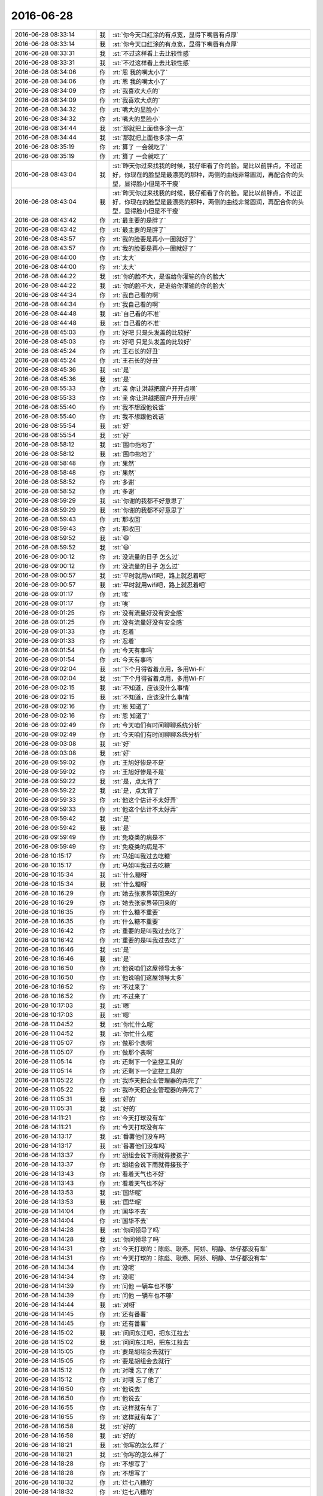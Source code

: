 2016-06-28
-------------

.. list-table::
   :widths: 25, 1, 60

   * - 2016-06-28 08:33:14
     - 我
     - :st:`你今天口红涂的有点宽，显得下嘴唇有点厚`
   * - 2016-06-28 08:33:14
     - 我
     - :st:`你今天口红涂的有点宽，显得下嘴唇有点厚`
   * - 2016-06-28 08:33:31
     - 我
     - :st:`不过这样看上去比较性感`
   * - 2016-06-28 08:33:31
     - 我
     - :st:`不过这样看上去比较性感`
   * - 2016-06-28 08:34:06
     - 你
     - :rt:`恩 我的嘴太小了`
   * - 2016-06-28 08:34:06
     - 你
     - :rt:`恩 我的嘴太小了`
   * - 2016-06-28 08:34:09
     - 你
     - :rt:`我喜欢大点的`
   * - 2016-06-28 08:34:09
     - 你
     - :rt:`我喜欢大点的`
   * - 2016-06-28 08:34:32
     - 你
     - :rt:`嘴大的显脸小`
   * - 2016-06-28 08:34:32
     - 你
     - :rt:`嘴大的显脸小`
   * - 2016-06-28 08:34:44
     - 我
     - :st:`那就把上面也多涂一点`
   * - 2016-06-28 08:34:44
     - 我
     - :st:`那就把上面也多涂一点`
   * - 2016-06-28 08:35:19
     - 你
     - :rt:`算了 一会就吃了`
   * - 2016-06-28 08:35:19
     - 你
     - :rt:`算了 一会就吃了`
   * - 2016-06-28 08:43:04
     - 我
     - :st:`昨天你过来找我的时候，我仔细看了你的脸。是比以前胖点，不过正好，你现在的脸型是最漂亮的那种，两侧的曲线非常圆润，再配合你的头型，显得脸小但是不干瘦`
   * - 2016-06-28 08:43:04
     - 我
     - :st:`昨天你过来找我的时候，我仔细看了你的脸。是比以前胖点，不过正好，你现在的脸型是最漂亮的那种，两侧的曲线非常圆润，再配合你的头型，显得脸小但是不干瘦`
   * - 2016-06-28 08:43:42
     - 你
     - :rt:`最主要的是胖了`
   * - 2016-06-28 08:43:42
     - 你
     - :rt:`最主要的是胖了`
   * - 2016-06-28 08:43:57
     - 你
     - :rt:`我的脸要是再小一圈就好了`
   * - 2016-06-28 08:43:57
     - 你
     - :rt:`我的脸要是再小一圈就好了`
   * - 2016-06-28 08:44:00
     - 你
     - :rt:`太大`
   * - 2016-06-28 08:44:00
     - 你
     - :rt:`太大`
   * - 2016-06-28 08:44:22
     - 我
     - :st:`你的脸不大，是谁给你灌输的你的脸大`
   * - 2016-06-28 08:44:22
     - 我
     - :st:`你的脸不大，是谁给你灌输的你的脸大`
   * - 2016-06-28 08:44:34
     - 你
     - :rt:`我自己看的啊`
   * - 2016-06-28 08:44:34
     - 你
     - :rt:`我自己看的啊`
   * - 2016-06-28 08:44:48
     - 我
     - :st:`自己看的不准`
   * - 2016-06-28 08:44:48
     - 我
     - :st:`自己看的不准`
   * - 2016-06-28 08:45:03
     - 你
     - :rt:`好吧 只是头发盖的比较好`
   * - 2016-06-28 08:45:03
     - 你
     - :rt:`好吧 只是头发盖的比较好`
   * - 2016-06-28 08:45:24
     - 你
     - :rt:`王石长的好丑`
   * - 2016-06-28 08:45:24
     - 你
     - :rt:`王石长的好丑`
   * - 2016-06-28 08:45:36
     - 我
     - :st:`是`
   * - 2016-06-28 08:45:36
     - 我
     - :st:`是`
   * - 2016-06-28 08:55:33
     - 你
     - :rt:`亲 你让洪越把窗户开开点呗`
   * - 2016-06-28 08:55:33
     - 你
     - :rt:`亲 你让洪越把窗户开开点呗`
   * - 2016-06-28 08:55:40
     - 你
     - :rt:`我不想跟他说话`
   * - 2016-06-28 08:55:40
     - 你
     - :rt:`我不想跟他说话`
   * - 2016-06-28 08:55:54
     - 我
     - :st:`好`
   * - 2016-06-28 08:55:54
     - 我
     - :st:`好`
   * - 2016-06-28 08:58:12
     - 我
     - :st:`围巾拖地了`
   * - 2016-06-28 08:58:12
     - 我
     - :st:`围巾拖地了`
   * - 2016-06-28 08:58:48
     - 你
     - :rt:`果然`
   * - 2016-06-28 08:58:48
     - 你
     - :rt:`果然`
   * - 2016-06-28 08:58:52
     - 你
     - :rt:`多谢`
   * - 2016-06-28 08:58:52
     - 你
     - :rt:`多谢`
   * - 2016-06-28 08:59:29
     - 我
     - :st:`你谢的我都不好意思了`
   * - 2016-06-28 08:59:29
     - 我
     - :st:`你谢的我都不好意思了`
   * - 2016-06-28 08:59:43
     - 你
     - :rt:`那收回`
   * - 2016-06-28 08:59:43
     - 你
     - :rt:`那收回`
   * - 2016-06-28 08:59:52
     - 我
     - :st:`😄`
   * - 2016-06-28 08:59:52
     - 我
     - :st:`😄`
   * - 2016-06-28 09:00:12
     - 你
     - :rt:`没流量的日子 怎么过`
   * - 2016-06-28 09:00:12
     - 你
     - :rt:`没流量的日子 怎么过`
   * - 2016-06-28 09:00:57
     - 我
     - :st:`平时就用wifi吧，路上就忍着吧`
   * - 2016-06-28 09:00:57
     - 我
     - :st:`平时就用wifi吧，路上就忍着吧`
   * - 2016-06-28 09:01:17
     - 你
     - :rt:`唉`
   * - 2016-06-28 09:01:17
     - 你
     - :rt:`唉`
   * - 2016-06-28 09:01:25
     - 你
     - :rt:`没有流量好没有安全感`
   * - 2016-06-28 09:01:25
     - 你
     - :rt:`没有流量好没有安全感`
   * - 2016-06-28 09:01:33
     - 你
     - :rt:`忍着`
   * - 2016-06-28 09:01:33
     - 你
     - :rt:`忍着`
   * - 2016-06-28 09:01:54
     - 你
     - :rt:`今天有事吗`
   * - 2016-06-28 09:01:54
     - 你
     - :rt:`今天有事吗`
   * - 2016-06-28 09:02:04
     - 我
     - :st:`下个月得省着点用，多用Wi-Fi`
   * - 2016-06-28 09:02:04
     - 我
     - :st:`下个月得省着点用，多用Wi-Fi`
   * - 2016-06-28 09:02:15
     - 我
     - :st:`不知道，应该没什么事情`
   * - 2016-06-28 09:02:15
     - 我
     - :st:`不知道，应该没什么事情`
   * - 2016-06-28 09:02:16
     - 你
     - :rt:`恩 知道了`
   * - 2016-06-28 09:02:16
     - 你
     - :rt:`恩 知道了`
   * - 2016-06-28 09:02:49
     - 你
     - :rt:`今天咱们有时间聊聊系统分析`
   * - 2016-06-28 09:02:49
     - 你
     - :rt:`今天咱们有时间聊聊系统分析`
   * - 2016-06-28 09:03:08
     - 我
     - :st:`好`
   * - 2016-06-28 09:03:08
     - 我
     - :st:`好`
   * - 2016-06-28 09:59:02
     - 你
     - :rt:`王旭好惨是不是`
   * - 2016-06-28 09:59:02
     - 你
     - :rt:`王旭好惨是不是`
   * - 2016-06-28 09:59:22
     - 我
     - :st:`是，点太背了`
   * - 2016-06-28 09:59:22
     - 我
     - :st:`是，点太背了`
   * - 2016-06-28 09:59:33
     - 你
     - :rt:`他这个估计不太好弄`
   * - 2016-06-28 09:59:33
     - 你
     - :rt:`他这个估计不太好弄`
   * - 2016-06-28 09:59:42
     - 我
     - :st:`是`
   * - 2016-06-28 09:59:42
     - 我
     - :st:`是`
   * - 2016-06-28 09:59:49
     - 你
     - :rt:`免疫类的病是不`
   * - 2016-06-28 09:59:49
     - 你
     - :rt:`免疫类的病是不`
   * - 2016-06-28 10:15:17
     - 你
     - :rt:`马姐叫我过去吃糖`
   * - 2016-06-28 10:15:17
     - 你
     - :rt:`马姐叫我过去吃糖`
   * - 2016-06-28 10:15:34
     - 我
     - :st:`什么糖呀`
   * - 2016-06-28 10:15:34
     - 我
     - :st:`什么糖呀`
   * - 2016-06-28 10:16:29
     - 你
     - :rt:`她去张家界带回来的`
   * - 2016-06-28 10:16:29
     - 你
     - :rt:`她去张家界带回来的`
   * - 2016-06-28 10:16:35
     - 你
     - :rt:`什么糖不重要`
   * - 2016-06-28 10:16:35
     - 你
     - :rt:`什么糖不重要`
   * - 2016-06-28 10:16:42
     - 你
     - :rt:`重要的是叫我过去吃了`
   * - 2016-06-28 10:16:42
     - 你
     - :rt:`重要的是叫我过去吃了`
   * - 2016-06-28 10:16:46
     - 我
     - :st:`是`
   * - 2016-06-28 10:16:46
     - 我
     - :st:`是`
   * - 2016-06-28 10:16:50
     - 你
     - :rt:`他说咱们这屋领导太多`
   * - 2016-06-28 10:16:50
     - 你
     - :rt:`他说咱们这屋领导太多`
   * - 2016-06-28 10:16:52
     - 你
     - :rt:`不过来了`
   * - 2016-06-28 10:16:52
     - 你
     - :rt:`不过来了`
   * - 2016-06-28 10:17:03
     - 我
     - :st:`嗯`
   * - 2016-06-28 10:17:03
     - 我
     - :st:`嗯`
   * - 2016-06-28 11:04:52
     - 我
     - :st:`你忙什么呢`
   * - 2016-06-28 11:04:52
     - 我
     - :st:`你忙什么呢`
   * - 2016-06-28 11:05:07
     - 你
     - :rt:`做那个表啊`
   * - 2016-06-28 11:05:07
     - 你
     - :rt:`做那个表啊`
   * - 2016-06-28 11:05:14
     - 你
     - :rt:`还剩下一个监控工具的`
   * - 2016-06-28 11:05:14
     - 你
     - :rt:`还剩下一个监控工具的`
   * - 2016-06-28 11:05:22
     - 你
     - :rt:`我昨天把企业管理器的弄完了`
   * - 2016-06-28 11:05:22
     - 你
     - :rt:`我昨天把企业管理器的弄完了`
   * - 2016-06-28 11:05:31
     - 我
     - :st:`好的`
   * - 2016-06-28 11:05:31
     - 我
     - :st:`好的`
   * - 2016-06-28 14:11:21
     - 你
     - :rt:`今天打球没有车`
   * - 2016-06-28 14:11:21
     - 你
     - :rt:`今天打球没有车`
   * - 2016-06-28 14:13:17
     - 我
     - :st:`番薯他们没车吗`
   * - 2016-06-28 14:13:17
     - 我
     - :st:`番薯他们没车吗`
   * - 2016-06-28 14:13:37
     - 你
     - :rt:`胡组会说下雨就得接孩子`
   * - 2016-06-28 14:13:37
     - 你
     - :rt:`胡组会说下雨就得接孩子`
   * - 2016-06-28 14:13:43
     - 你
     - :rt:`看着天气也不好`
   * - 2016-06-28 14:13:43
     - 你
     - :rt:`看着天气也不好`
   * - 2016-06-28 14:13:53
     - 我
     - :st:`国华呢`
   * - 2016-06-28 14:13:53
     - 我
     - :st:`国华呢`
   * - 2016-06-28 14:14:04
     - 你
     - :rt:`国华不去`
   * - 2016-06-28 14:14:04
     - 你
     - :rt:`国华不去`
   * - 2016-06-28 14:14:28
     - 我
     - :st:`你问领导了吗`
   * - 2016-06-28 14:14:28
     - 我
     - :st:`你问领导了吗`
   * - 2016-06-28 14:14:31
     - 你
     - :rt:`今天打球的：陈彪、耿燕、阿娇、明静、华仔都没有车`
   * - 2016-06-28 14:14:31
     - 你
     - :rt:`今天打球的：陈彪、耿燕、阿娇、明静、华仔都没有车`
   * - 2016-06-28 14:14:34
     - 你
     - :rt:`没呢`
   * - 2016-06-28 14:14:34
     - 你
     - :rt:`没呢`
   * - 2016-06-28 14:14:39
     - 你
     - :rt:`问他 一辆车也不够`
   * - 2016-06-28 14:14:39
     - 你
     - :rt:`问他 一辆车也不够`
   * - 2016-06-28 14:14:44
     - 我
     - :st:`对呀`
   * - 2016-06-28 14:14:45
     - 你
     - :rt:`还有番薯`
   * - 2016-06-28 14:14:45
     - 你
     - :rt:`还有番薯`
   * - 2016-06-28 14:15:02
     - 我
     - :st:`问问东江吧，把东江拉去`
   * - 2016-06-28 14:15:02
     - 我
     - :st:`问问东江吧，把东江拉去`
   * - 2016-06-28 14:15:05
     - 你
     - :rt:`要是胡组会去就行`
   * - 2016-06-28 14:15:05
     - 你
     - :rt:`要是胡组会去就行`
   * - 2016-06-28 14:15:12
     - 你
     - :rt:`对哦  忘了他了`
   * - 2016-06-28 14:15:12
     - 你
     - :rt:`对哦  忘了他了`
   * - 2016-06-28 14:16:50
     - 你
     - :rt:`他说去`
   * - 2016-06-28 14:16:50
     - 你
     - :rt:`他说去`
   * - 2016-06-28 14:16:55
     - 你
     - :rt:`这样就有车了`
   * - 2016-06-28 14:16:55
     - 你
     - :rt:`这样就有车了`
   * - 2016-06-28 14:16:58
     - 我
     - :st:`好的`
   * - 2016-06-28 14:16:58
     - 我
     - :st:`好的`
   * - 2016-06-28 14:18:21
     - 我
     - :st:`你写的怎么样了`
   * - 2016-06-28 14:18:21
     - 我
     - :st:`你写的怎么样了`
   * - 2016-06-28 14:18:28
     - 你
     - :rt:`不想写了`
   * - 2016-06-28 14:18:28
     - 你
     - :rt:`不想写了`
   * - 2016-06-28 14:18:32
     - 你
     - :rt:`烂七八糟的`
   * - 2016-06-28 14:18:32
     - 你
     - :rt:`烂七八糟的`
   * - 2016-06-28 14:18:55
     - 我
     - :st:`歇会吧`
   * - 2016-06-28 14:18:55
     - 我
     - :st:`歇会吧`
   * - 2016-06-28 14:28:52
     - 你
     - :rt:`干嘛呢`
   * - 2016-06-28 14:28:52
     - 你
     - :rt:`干嘛呢`
   * - 2016-06-28 14:29:11
     - 我
     - :st:`整理下一个发版的baseline`
   * - 2016-06-28 14:29:11
     - 我
     - :st:`整理下一个发版的baseline`
   * - 2016-06-28 14:29:18
     - 你
     - :rt:`恩`
   * - 2016-06-28 14:29:18
     - 你
     - :rt:`恩`
   * - 2016-06-28 14:29:20
     - 我
     - :st:`你没事了吗`
   * - 2016-06-28 14:29:20
     - 我
     - :st:`你没事了吗`
   * - 2016-06-28 14:29:26
     - 你
     - :rt:`我歇会`
   * - 2016-06-28 14:29:26
     - 你
     - :rt:`我歇会`
   * - 2016-06-28 14:29:47
     - 我
     - :st:`好的，歇会吧`
   * - 2016-06-28 14:29:47
     - 我
     - :st:`好的，歇会吧`
   * - 2016-06-28 14:31:02
     - 我
     - :st:`你要是想聊天可以随时找我`
   * - 2016-06-28 14:31:02
     - 我
     - :st:`你要是想聊天可以随时找我`
   * - 2016-06-28 14:38:29
     - 你
     - :rt:`唉 这个车安排起来有点麻烦`
   * - 2016-06-28 14:38:29
     - 你
     - :rt:`唉 这个车安排起来有点麻烦`
   * - 2016-06-28 14:38:40
     - 我
     - :st:`这么了`
   * - 2016-06-28 14:38:40
     - 我
     - :st:`这么了`
   * - 2016-06-28 14:38:45
     - 你
     - :rt:`华仔、东江、陈彪、树磊、耿燕、李辉、阿娇、明静，`
   * - 2016-06-28 14:38:45
     - 你
     - :rt:`华仔、东江、陈彪、树磊、耿燕、李辉、阿娇、明静，`
   * - 2016-06-28 14:38:55
     - 你
     - :rt:`你说让谁做杨总的车呢`
   * - 2016-06-28 14:38:55
     - 你
     - :rt:`你说让谁做杨总的车呢`
   * - 2016-06-28 14:39:05
     - 你
     - :rt:`只能选三个人`
   * - 2016-06-28 14:39:05
     - 你
     - :rt:`只能选三个人`
   * - 2016-06-28 14:39:11
     - 我
     - :st:`随便呀`
   * - 2016-06-28 14:39:11
     - 我
     - :st:`随便呀`
   * - 2016-06-28 14:39:16
     - 你
     - :rt:`恩`
   * - 2016-06-28 14:39:16
     - 你
     - :rt:`恩`
   * - 2016-06-28 14:39:20
     - 你
     - :rt:`好吧`
   * - 2016-06-28 14:39:20
     - 你
     - :rt:`好吧`
   * - 2016-06-28 14:39:25
     - 我
     - :st:`番薯、耿燕，再加一个`
   * - 2016-06-28 14:39:25
     - 我
     - :st:`番薯、耿燕，再加一个`
   * - 2016-06-28 14:39:52
     - 你
     - :rt:`我觉得是 可是领导去的会晚点 我得先去开卡`
   * - 2016-06-28 14:39:52
     - 你
     - :rt:`我觉得是 可是领导去的会晚点 我得先去开卡`
   * - 2016-06-28 14:40:18
     - 你
     - :rt:`剩下一个阿娇和明静分开？`
   * - 2016-06-28 14:40:18
     - 你
     - :rt:`剩下一个阿娇和明静分开？`
   * - 2016-06-28 14:40:26
     - 你
     - :rt:`算了 胡组会还可能去呢`
   * - 2016-06-28 14:40:31
     - 我
     - :st:`那就让张明静吧`
   * - 2016-06-28 14:40:31
     - 我
     - :st:`那就让张明静吧`
   * - 2016-06-28 14:40:36
     - 你
     - :rt:`大家自己找车吧 谁想去谁做`
   * - 2016-06-28 14:40:36
     - 你
     - :rt:`大家自己找车吧 谁想去谁做`
   * - 2016-06-28 14:40:43
     - 你
     - :rt:`上次阿娇报名了没去`
   * - 2016-06-28 14:40:43
     - 你
     - :rt:`上次阿娇报名了没去`
   * - 2016-06-28 14:40:52
     - 你
     - :rt:`这次还是确定不了`
   * - 2016-06-28 14:40:52
     - 你
     - :rt:`这次还是确定不了`
   * - 2016-06-28 14:41:15
     - 我
     - :st:`那就没有人选老杨的车了`
   * - 2016-06-28 14:41:15
     - 我
     - :st:`那就没有人选老杨的车了`
   * - 2016-06-28 14:41:23
     - 我
     - :st:`你还是先安排好了吧`
   * - 2016-06-28 14:41:23
     - 我
     - :st:`你还是先安排好了吧`
   * - 2016-06-28 14:41:38
     - 你
     - :rt:`耿燕和番薯就喜欢做领导的车`
   * - 2016-06-28 14:41:38
     - 你
     - :rt:`耿燕和番薯就喜欢做领导的车`
   * - 2016-06-28 14:42:08
     - 你
     - :rt:`我先定吧 不定肯定就乱了`
   * - 2016-06-28 14:42:08
     - 你
     - :rt:`我先定吧 不定肯定就乱了`
   * - 2016-06-28 14:42:18
     - 我
     - :st:`对`
   * - 2016-06-28 14:42:18
     - 我
     - :st:`对`
   * - 2016-06-28 14:53:27
     - 你
     - :rt:`『领导你的车上安排了树磊、耿燕和明静，到时候等下大家。尤其是明静小妹，工位在张蓓蓓右手边，记得叫上她。多谢多谢。』`
   * - 2016-06-28 14:53:27
     - 你
     - :rt:`『领导你的车上安排了树磊、耿燕和明静，到时候等下大家。尤其是明静小妹，工位在张蓓蓓右手边，记得叫上她。多谢多谢。』`
   * - 2016-06-28 14:53:30
     - 你
     - :rt:`给领导发的`
   * - 2016-06-28 14:53:30
     - 你
     - :rt:`给领导发的`
   * - 2016-06-28 14:54:12
     - 我
     - :st:`好的`
   * - 2016-06-28 14:54:12
     - 我
     - :st:`好的`
   * - 2016-06-28 14:54:37
     - 你
     - :rt:`一个帅哥 两个美女`
   * - 2016-06-28 14:54:37
     - 你
     - :rt:`一个帅哥 两个美女`
   * - 2016-06-28 14:54:38
     - 你
     - :rt:`多好`
   * - 2016-06-28 14:54:38
     - 你
     - :rt:`多好`
   * - 2016-06-28 14:54:52
     - 我
     - :st:`是`
   * - 2016-06-28 14:54:52
     - 我
     - :st:`是`
   * - 2016-06-28 15:08:03
     - 你
     - :rt:`企业管理器的加载忘写了`
   * - 2016-06-28 15:08:03
     - 你
     - :rt:`企业管理器的加载忘写了`
   * - 2016-06-28 15:08:23
     - 我
     - :st:`哦，没事`
   * - 2016-06-28 15:08:23
     - 我
     - :st:`哦，没事`
   * - 2016-06-28 15:08:35
     - 你
     - :rt:`我知道没事`
   * - 2016-06-28 15:08:35
     - 你
     - :rt:`我知道没事`
   * - 2016-06-28 15:08:45
     - 你
     - :rt:`可是我还得弄`
   * - 2016-06-28 15:08:45
     - 你
     - :rt:`可是我还得弄`
   * - 2016-06-28 15:08:49
     - 你
     - :rt:`烦死了`
   * - 2016-06-28 15:08:49
     - 你
     - :rt:`烦死了`
   * - 2016-06-28 15:08:53
     - 我
     - :st:`歇会吧`
   * - 2016-06-28 15:08:53
     - 我
     - :st:`歇会吧`
   * - 2016-06-28 15:08:57
     - 我
     - :st:`又不着急`
   * - 2016-06-28 15:08:57
     - 我
     - :st:`又不着急`
   * - 2016-06-28 15:09:10
     - 你
     - :rt:`好啊`
   * - 2016-06-28 15:09:10
     - 你
     - :rt:`好啊`
   * - 2016-06-28 15:09:13
     - 我
     - :st:`聊会天吧`
   * - 2016-06-28 15:09:13
     - 我
     - :st:`聊会天吧`
   * - 2016-06-28 15:09:14
     - 你
     - :rt:`聊天`
   * - 2016-06-28 15:09:14
     - 你
     - :rt:`聊天`
   * - 2016-06-28 15:09:25
     - 你
     - :rt:`你们明天开什么会啊`
   * - 2016-06-28 15:09:25
     - 你
     - :rt:`你们明天开什么会啊`
   * - 2016-06-28 15:09:59
     - 我
     - :st:`武总的一个会，我们是去旁听的`
   * - 2016-06-28 15:09:59
     - 我
     - :st:`武总的一个会，我们是去旁听的`
   * - 2016-06-28 15:10:06
     - 我
     - :st:`SQL on Hadoop`
   * - 2016-06-28 15:10:06
     - 我
     - :st:`SQL on Hadoop`
   * - 2016-06-28 15:10:24
     - 你
     - :rt:`听这个干嘛`
   * - 2016-06-28 15:10:24
     - 你
     - :rt:`听这个干嘛`
   * - 2016-06-28 15:10:52
     - 我
     - :st:`不知道，应该算是扫盲吧`
   * - 2016-06-28 15:10:52
     - 我
     - :st:`不知道，应该算是扫盲吧`
   * - 2016-06-28 15:12:33
     - 我
     - :st:`明天上午还有开发中心的汇报呢`
   * - 2016-06-28 15:12:33
     - 我
     - :st:`明天上午还有开发中心的汇报呢`
   * - 2016-06-28 15:12:40
     - 我
     - :st:`不过没我什么事情`
   * - 2016-06-28 15:12:40
     - 我
     - :st:`不过没我什么事情`
   * - 2016-06-28 15:12:46
     - 我
     - :st:`胖子去汇报`
   * - 2016-06-28 15:12:46
     - 我
     - :st:`胖子去汇报`
   * - 2016-06-28 15:12:56
     - 我
     - :st:`今天是产品线的汇报`
   * - 2016-06-28 15:12:56
     - 我
     - :st:`今天是产品线的汇报`
   * - 2016-06-28 15:13:14
     - 你
     - :rt:`哦`
   * - 2016-06-28 15:13:14
     - 你
     - :rt:`哦`
   * - 2016-06-28 15:13:22
     - 你
     - :rt:`是年中总结`
   * - 2016-06-28 15:13:22
     - 你
     - :rt:`是年中总结`
   * - 2016-06-28 15:13:30
     - 我
     - :st:`是`
   * - 2016-06-28 15:13:30
     - 我
     - :st:`是`
   * - 2016-06-28 15:13:35
     - 你
     - :rt:`恩`
   * - 2016-06-28 15:13:35
     - 你
     - :rt:`恩`
   * - 2016-06-28 15:13:46
     - 你
     - :rt:`胖子准备的怎么样了`
   * - 2016-06-28 15:13:46
     - 你
     - :rt:`胖子准备的怎么样了`
   * - 2016-06-28 15:14:00
     - 我
     - :st:`不知道`
   * - 2016-06-28 15:14:00
     - 我
     - :st:`不知道`
   * - 2016-06-28 15:14:03
     - 我
     - :st:`我没有管`
   * - 2016-06-28 15:14:03
     - 我
     - :st:`我没有管`
   * - 2016-06-28 15:14:14
     - 我
     - :st:`让他自己试一次吧`
   * - 2016-06-28 15:14:14
     - 我
     - :st:`让他自己试一次吧`
   * - 2016-06-28 15:14:28
     - 你
     - :rt:`好吧 应该差不多`
   * - 2016-06-28 15:14:28
     - 你
     - :rt:`好吧 应该差不多`
   * - 2016-06-28 15:14:52
     - 我
     - :st:`我倒是不担心，都是自己人`
   * - 2016-06-28 15:14:52
     - 我
     - :st:`我倒是不担心，都是自己人`
   * - 2016-06-28 15:15:12
     - 我
     - :st:`正好是个锻炼的机会`
   * - 2016-06-28 15:15:12
     - 我
     - :st:`正好是个锻炼的机会`
   * - 2016-06-28 15:15:18
     - 你
     - :rt:`嗯嗯`
   * - 2016-06-28 15:15:18
     - 你
     - :rt:`嗯嗯`
   * - 2016-06-28 15:15:32
     - 你
     - :rt:`开发中心的汇报都是给谁`
   * - 2016-06-28 15:15:32
     - 你
     - :rt:`开发中心的汇报都是给谁`
   * - 2016-06-28 15:16:15
     - 我
     - :st:`两个，赵总和武总`
   * - 2016-06-28 15:16:15
     - 我
     - :st:`两个，赵总和武总`
   * - 2016-06-28 15:16:25
     - 我
     - :st:`侧重点不一样`
   * - 2016-06-28 15:16:25
     - 我
     - :st:`侧重点不一样`
   * - 2016-06-28 15:16:34
     - 我
     - :st:`武总是偏技术的`
   * - 2016-06-28 15:16:34
     - 我
     - :st:`武总是偏技术的`
   * - 2016-06-28 15:16:52
     - 你
     - :rt:`哦`
   * - 2016-06-28 15:16:52
     - 你
     - :rt:`哦`
   * - 2016-06-28 15:17:03
     - 你
     - :rt:`明天吗`
   * - 2016-06-28 15:17:03
     - 你
     - :rt:`明天吗`
   * - 2016-06-28 15:17:23
     - 我
     - :st:`不是，明天是预演，就老杨看`
   * - 2016-06-28 15:17:23
     - 我
     - :st:`不是，明天是预演，就老杨看`
   * - 2016-06-28 15:17:38
     - 你
     - :rt:`恩 好`
   * - 2016-06-28 15:17:38
     - 你
     - :rt:`恩 好`
   * - 2016-06-28 15:18:15
     - 你
     - :rt:`leader都参加吗`
   * - 2016-06-28 15:18:15
     - 你
     - :rt:`leader都参加吗`
   * - 2016-06-28 15:18:42
     - 我
     - :st:`对，各组leader汇报`
   * - 2016-06-28 15:18:42
     - 我
     - :st:`对，各组leader汇报`
   * - 2016-06-28 15:19:19
     - 你
     - :rt:`恩`
   * - 2016-06-28 15:19:19
     - 你
     - :rt:`恩`
   * - 2016-06-28 15:19:48
     - 你
     - :rt:`我们好像没什么聊的了`
   * - 2016-06-28 15:19:48
     - 你
     - :rt:`我们好像没什么聊的了`
   * - 2016-06-28 15:19:50
     - 你
     - :rt:`哈哈`
   * - 2016-06-28 15:19:50
     - 你
     - :rt:`哈哈`
   * - 2016-06-28 15:19:57
     - 你
     - :rt:`你说呢 太熟悉了`
   * - 2016-06-28 15:19:57
     - 你
     - :rt:`你说呢 太熟悉了`
   * - 2016-06-28 15:20:52
     - 我
     - :st:`不是呀，有好多可以聊的，只是你不感兴趣了`
   * - 2016-06-28 15:20:52
     - 我
     - :st:`不是呀，有好多可以聊的，只是你不感兴趣了`
   * - 2016-06-28 15:21:17
     - 我
     - :st:`我说过，咱俩之间也没有什么禁忌，什么都可以聊`
   * - 2016-06-28 15:21:17
     - 我
     - :st:`我说过，咱俩之间也没有什么禁忌，什么都可以聊`
   * - 2016-06-28 15:21:19
     - 你
     - :rt:`看你说的`
   * - 2016-06-28 15:21:19
     - 你
     - :rt:`看你说的`
   * - 2016-06-28 15:21:29
     - 你
     - :rt:`可是我不知道跟你聊啥了`
   * - 2016-06-28 15:21:50
     - 我
     - :st:`说说昨天晚上聊的吧`
   * - 2016-06-28 15:21:50
     - 我
     - :st:`说说昨天晚上聊的吧`
   * - 2016-06-28 15:21:52
     - 你
     - :rt:`我没觉得咱俩有什么禁忌啊`
   * - 2016-06-28 15:21:52
     - 你
     - :rt:`我没觉得咱俩有什么禁忌啊`
   * - 2016-06-28 15:21:58
     - 你
     - :rt:`昨天晚上聊啥了`
   * - 2016-06-28 15:21:58
     - 你
     - :rt:`昨天晚上聊啥了`
   * - 2016-06-28 15:22:05
     - 你
     - :rt:`wuli诗诗`
   * - 2016-06-28 15:22:05
     - 你
     - :rt:`wuli诗诗`
   * - 2016-06-28 15:22:14
     - 我
     - :st:`你觉得田说的有道理吗`
   * - 2016-06-28 15:22:14
     - 我
     - :st:`你觉得田说的有道理吗`
   * - 2016-06-28 15:22:40
     - 你
     - :rt:`他说的矩阵的肯定是错的`
   * - 2016-06-28 15:22:40
     - 你
     - :rt:`他说的矩阵的肯定是错的`
   * - 2016-06-28 15:22:53
     - 你
     - :rt:`那个他自己也否定了`
   * - 2016-06-28 15:22:53
     - 你
     - :rt:`那个他自己也否定了`
   * - 2016-06-28 15:25:32
     - 你
     - :rt:`我觉得他说的乱七八糟的`
   * - 2016-06-28 15:25:32
     - 你
     - :rt:`我觉得他说的乱七八糟的`
   * - 2016-06-28 15:25:42
     - 你
     - :rt:`而且基本不听别人在说什么`
   * - 2016-06-28 15:25:42
     - 你
     - :rt:`而且基本不听别人在说什么`
   * - 2016-06-28 15:25:47
     - 我
     - :st:`嗯`
   * - 2016-06-28 15:25:47
     - 我
     - :st:`嗯`
   * - 2016-06-28 15:25:51
     - 你
     - :rt:`我昨天的问题一直没表达清除`
   * - 2016-06-28 15:25:51
     - 你
     - :rt:`我昨天的问题一直没表达清除`
   * - 2016-06-28 15:26:05
     - 你
     - :rt:`其实他对需求的理解一直很浅`
   * - 2016-06-28 15:26:05
     - 你
     - :rt:`其实他对需求的理解一直很浅`
   * - 2016-06-28 15:26:11
     - 你
     - :rt:`我都能说服他`
   * - 2016-06-28 15:26:11
     - 你
     - :rt:`我都能说服他`
   * - 2016-06-28 15:26:26
     - 你
     - :rt:`主要是我昨天状态不好 不知道他会横空插进来`
   * - 2016-06-28 15:26:26
     - 你
     - :rt:`主要是我昨天状态不好 不知道他会横空插进来`
   * - 2016-06-28 15:26:28
     - 我
     - :st:`是`
   * - 2016-06-28 15:26:28
     - 我
     - :st:`是`
   * - 2016-06-28 15:26:33
     - 我
     - :st:`😄`
   * - 2016-06-28 15:26:33
     - 我
     - :st:`😄`
   * - 2016-06-28 15:26:42
     - 我
     - :st:`我觉得你昨天状态还不错`
   * - 2016-06-28 15:26:53
     - 你
     - :rt:`我说用例图重要 说的不是这个图本身`
   * - 2016-06-28 15:26:53
     - 你
     - :rt:`我说用例图重要 说的不是这个图本身`
   * - 2016-06-28 15:27:01
     - 你
     - :rt:`用例图本身就是工具啊`
   * - 2016-06-28 15:27:01
     - 你
     - :rt:`用例图本身就是工具啊`
   * - 2016-06-28 15:27:07
     - 你
     - :rt:`不说我了 说他`
   * - 2016-06-28 15:27:07
     - 你
     - :rt:`不说我了 说他`
   * - 2016-06-28 15:27:25
     - 你
     - :rt:`他说现在的软件概述部分写的少`
   * - 2016-06-28 15:27:25
     - 你
     - :rt:`他说现在的软件概述部分写的少`
   * - 2016-06-28 15:27:36
     - 你
     - :rt:`多少并不重要 要知道软件概述是干啥的`
   * - 2016-06-28 15:27:36
     - 你
     - :rt:`多少并不重要 要知道软件概述是干啥的`
   * - 2016-06-28 15:28:01
     - 你
     - :rt:`其实咱们现在的软需 我觉得还是不错的 至少我写的时候 都是按照系统写饿`
   * - 2016-06-28 15:28:01
     - 你
     - :rt:`其实咱们现在的软需 我觉得还是不错的 至少我写的时候 都是按照系统写饿`
   * - 2016-06-28 15:28:13
     - 你
     - :rt:`需求点单一简单这不是软需的错啊`
   * - 2016-06-28 15:28:13
     - 你
     - :rt:`需求点单一简单这不是软需的错啊`
   * - 2016-06-28 15:28:26
     - 你
     - :rt:`这是我们工作没有涉及大系统分析的缘故`
   * - 2016-06-28 15:28:26
     - 你
     - :rt:`这是我们工作没有涉及大系统分析的缘故`
   * - 2016-06-28 15:28:38
     - 我
     - :st:`没错`
   * - 2016-06-28 15:28:38
     - 我
     - :st:`没错`
   * - 2016-06-28 15:28:39
     - 你
     - :rt:`你看监控工具的概述 也写了很长`
   * - 2016-06-28 15:28:39
     - 你
     - :rt:`你看监控工具的概述 也写了很长`
   * - 2016-06-28 15:28:53
     - 你
     - :rt:`而且昨天他说软需是给RD看的`
   * - 2016-06-28 15:28:53
     - 你
     - :rt:`而且昨天他说软需是给RD看的`
   * - 2016-06-28 15:29:02
     - 你
     - :rt:`后来自己就站不住脚了`
   * - 2016-06-28 15:29:02
     - 你
     - :rt:`后来自己就站不住脚了`
   * - 2016-06-28 15:29:15
     - 你
     - :rt:`说业务人员也会关心`
   * - 2016-06-28 15:29:15
     - 你
     - :rt:`说业务人员也会关心`
   * - 2016-06-28 15:30:05
     - 你
     - :rt:`你说咱们的用需 拿给用户 用户可能只知道有这个功能 但是不知道怎么用 也不知道限制约束`
   * - 2016-06-28 15:30:05
     - 你
     - :rt:`你说咱们的用需 拿给用户 用户可能只知道有这个功能 但是不知道怎么用 也不知道限制约束`
   * - 2016-06-28 15:30:15
     - 我
     - :st:`对`
   * - 2016-06-28 15:30:15
     - 我
     - :st:`对`
   * - 2016-06-28 15:30:20
     - 你
     - :rt:`软需的字多是应该的`
   * - 2016-06-28 15:30:20
     - 你
     - :rt:`软需的字多是应该的`
   * - 2016-06-28 15:30:25
     - 你
     - :rt:`本身就是用例`
   * - 2016-06-28 15:30:25
     - 你
     - :rt:`本身就是用例`
   * - 2016-06-28 15:30:47
     - 你
     - :rt:`我觉得吧 他根本就没有真正看过咱们的软需`
   * - 2016-06-28 15:30:47
     - 你
     - :rt:`我觉得吧 他根本就没有真正看过咱们的软需`
   * - 2016-06-28 15:31:06
     - 你
     - :rt:`哪怕一篇 都没有静下心来看看`
   * - 2016-06-28 15:31:06
     - 你
     - :rt:`哪怕一篇 都没有静下心来看看`
   * - 2016-06-28 15:31:13
     - 我
     - :st:`他光弄他的测试了`
   * - 2016-06-28 15:31:13
     - 我
     - :st:`他光弄他的测试了`
   * - 2016-06-28 15:31:14
     - 你
     - :rt:`估计就是知道有这么个东西`
   * - 2016-06-28 15:31:14
     - 你
     - :rt:`估计就是知道有这么个东西`
   * - 2016-06-28 15:31:17
     - 你
     - :rt:`是`
   * - 2016-06-28 15:31:17
     - 你
     - :rt:`是`
   * - 2016-06-28 15:31:49
     - 你
     - :rt:`我昨天被他搅和的 都不知道自己的问题是啥了`
   * - 2016-06-28 15:31:49
     - 你
     - :rt:`我昨天被他搅和的 都不知道自己的问题是啥了`
   * - 2016-06-28 15:32:02
     - 我
     - :st:`😄`
   * - 2016-06-28 15:32:02
     - 我
     - :st:`😄`
   * - 2016-06-28 15:32:10
     - 你
     - :rt:`本来我跟你问问题的时候 很多时候是由一个 带出很多来`
   * - 2016-06-28 15:32:10
     - 你
     - :rt:`本来我跟你问问题的时候 很多时候是由一个 带出很多来`
   * - 2016-06-28 15:32:16
     - 我
     - :st:`你看，还说咱俩没啥聊的`
   * - 2016-06-28 15:32:16
     - 我
     - :st:`你看，还说咱俩没啥聊的`
   * - 2016-06-28 15:32:23
     - 我
     - :st:`这么一会就一堆了`
   * - 2016-06-28 15:32:23
     - 我
     - :st:`这么一会就一堆了`
   * - 2016-06-28 15:32:26
     - 你
     - :rt:`你会帮我织个网子`
   * - 2016-06-28 15:32:26
     - 你
     - :rt:`你会帮我织个网子`
   * - 2016-06-28 15:32:37
     - 你
     - :rt:`他一整 啥都没了`
   * - 2016-06-28 15:32:37
     - 你
     - :rt:`他一整 啥都没了`
   * - 2016-06-28 15:33:08
     - 你
     - :rt:`你说那个需求矩阵 大家都是说 谁知道他真正的目的 他具体跟踪起来是如何运作的`
   * - 2016-06-28 15:33:08
     - 你
     - :rt:`你说那个需求矩阵 大家都是说 谁知道他真正的目的 他具体跟踪起来是如何运作的`
   * - 2016-06-28 15:33:14
     - 你
     - :rt:`我相信老田肯定不知道`
   * - 2016-06-28 15:33:14
     - 你
     - :rt:`我相信老田肯定不知道`
   * - 2016-06-28 15:33:19
     - 你
     - :rt:`王洪越也不知道`
   * - 2016-06-28 15:33:19
     - 你
     - :rt:`王洪越也不知道`
   * - 2016-06-28 15:33:21
     - 我
     - :st:`没错`
   * - 2016-06-28 15:33:21
     - 我
     - :st:`没错`
   * - 2016-06-28 15:33:37
     - 你
     - :rt:`唉 反正我知道就行`
   * - 2016-06-28 15:33:37
     - 你
     - :rt:`唉 反正我知道就行`
   * - 2016-06-28 15:33:44
     - 你
     - :rt:`自己做做就知道怎么做了`
   * - 2016-06-28 15:33:44
     - 你
     - :rt:`自己做做就知道怎么做了`
   * - 2016-06-28 15:33:52
     - 你
     - :rt:`我相信将来的敏捷也一样`
   * - 2016-06-28 15:33:52
     - 你
     - :rt:`我相信将来的敏捷也一样`
   * - 2016-06-28 15:33:58
     - 我
     - :st:`嗯`
   * - 2016-06-28 15:33:58
     - 我
     - :st:`嗯`
   * - 2016-06-28 15:34:15
     - 你
     - :rt:`我跟李杰打听的 从你跟我说的 都差不多了`
   * - 2016-06-28 15:34:15
     - 你
     - :rt:`我跟李杰打听的 从你跟我说的 都差不多了`
   * - 2016-06-28 15:34:31
     - 我
     - :st:`听着你的键盘噼里啪啦的响，好欢快呀`
   * - 2016-06-28 15:34:31
     - 我
     - :st:`听着你的键盘噼里啪啦的响，好欢快呀`
   * - 2016-06-28 15:34:59
     - 你
     - :rt:`是啊`
   * - 2016-06-28 15:34:59
     - 你
     - :rt:`是啊`
   * - 2016-06-28 15:35:02
     - 你
     - :rt:`声音大吗`
   * - 2016-06-28 15:35:02
     - 你
     - :rt:`声音大吗`
   * - 2016-06-28 15:35:09
     - 你
     - :rt:`你是不是在嘲笑我啊`
   * - 2016-06-28 15:35:09
     - 你
     - :rt:`你是不是在嘲笑我啊`
   * - 2016-06-28 15:35:11
     - 你
     - :rt:`哼`
   * - 2016-06-28 15:35:11
     - 你
     - :rt:`哼`
   * - 2016-06-28 15:35:16
     - 我
     - :st:`没有呀`
   * - 2016-06-28 15:35:16
     - 我
     - :st:`没有呀`
   * - 2016-06-28 15:35:42
     - 我
     - :st:`只是因为我注意听`
   * - 2016-06-28 15:35:42
     - 我
     - :st:`只是因为我注意听`
   * - 2016-06-28 15:38:26
     - 你
     - :rt:`其实老田还好 至少是讨论的态度`
   * - 2016-06-28 15:38:26
     - 你
     - :rt:`其实老田还好 至少是讨论的态度`
   * - 2016-06-28 15:38:54
     - 我
     - :st:`嗯`
   * - 2016-06-28 15:38:54
     - 我
     - :st:`嗯`
   * - 2016-06-28 15:46:28
     - 我
     - :st:`是不是心情好点了`
   * - 2016-06-28 15:46:28
     - 我
     - :st:`是不是心情好点了`
   * - 2016-06-28 15:47:08
     - 你
     - :rt:`我没事啊`
   * - 2016-06-28 15:47:08
     - 你
     - :rt:`我没事啊`
   * - 2016-06-28 15:47:12
     - 你
     - :rt:`我心情没不好`
   * - 2016-06-28 15:47:12
     - 你
     - :rt:`我心情没不好`
   * - 2016-06-28 15:48:08
     - 我
     - :st:`关于你昨天的问题，等有机会面谈吧`
   * - 2016-06-28 15:48:08
     - 我
     - :st:`关于你昨天的问题，等有机会面谈吧`
   * - 2016-06-28 15:48:17
     - 我
     - :st:`涉及到的东西实在太多`
   * - 2016-06-28 15:48:17
     - 我
     - :st:`涉及到的东西实在太多`
   * - 2016-06-28 15:48:24
     - 你
     - :rt:`恩`
   * - 2016-06-28 15:48:24
     - 你
     - :rt:`恩`
   * - 2016-06-28 15:48:27
     - 你
     - :rt:`好`
   * - 2016-06-28 15:48:27
     - 你
     - :rt:`好`
   * - 2016-06-28 15:49:09
     - 我
     - :st:`而且当初我为了速成，告诉你的一些概念是错的[害羞]`
   * - 2016-06-28 15:49:09
     - 我
     - :st:`而且当初我为了速成，告诉你的一些概念是错的[害羞]`
   * - 2016-06-28 15:49:41
     - 你
     - :rt:`没事`
   * - 2016-06-28 15:49:41
     - 你
     - :rt:`没事`
   * - 2016-06-28 15:49:48
     - 你
     - :rt:`也不一定是错`
   * - 2016-06-28 15:49:48
     - 你
     - :rt:`也不一定是错`
   * - 2016-06-28 15:50:28
     - 你
     - :rt:`很多知识 不同的前提条件 说法可能就是反的`
   * - 2016-06-28 15:50:28
     - 你
     - :rt:`很多知识 不同的前提条件 说法可能就是反的`
   * - 2016-06-28 15:50:50
     - 你
     - :rt:`比如没学负数的时候 老师说根号下不能为负数`
   * - 2016-06-28 15:50:50
     - 你
     - :rt:`比如没学负数的时候 老师说根号下不能为负数`
   * - 2016-06-28 15:50:55
     - 你
     - :rt:`复数`
   * - 2016-06-28 15:50:55
     - 你
     - :rt:`复数`
   * - 2016-06-28 15:51:14
     - 我
     - :st:`嗯`
   * - 2016-06-28 15:51:14
     - 我
     - :st:`嗯`
   * - 2016-06-28 16:05:56
     - 你
     - :rt:`今天下午好慢啊`
   * - 2016-06-28 16:05:56
     - 你
     - :rt:`今天下午好慢啊`
   * - 2016-06-28 16:06:22
     - 我
     - :st:`聊天呀`
   * - 2016-06-28 16:06:22
     - 我
     - :st:`聊天呀`
   * - 2016-06-28 16:06:27
     - 我
     - :st:`聊天就快了`
   * - 2016-06-28 16:06:27
     - 我
     - :st:`聊天就快了`
   * - 2016-06-28 16:11:07
     - 你
     - :rt:`可能我一直想着打球的事了`
   * - 2016-06-28 16:11:07
     - 你
     - :rt:`可能我一直想着打球的事了`
   * - 2016-06-28 16:11:43
     - 我
     - :st:`着急去打球？`
   * - 2016-06-28 16:11:43
     - 我
     - :st:`着急去打球？`
   * - 2016-06-28 16:12:27
     - 你
     - :rt:`也不是`
   * - 2016-06-28 16:12:27
     - 你
     - :rt:`也不是`
   * - 2016-06-28 16:12:38
     - 你
     - :rt:`算是吧`
   * - 2016-06-28 16:12:38
     - 你
     - :rt:`算是吧`
   * - 2016-06-28 16:12:41
     - 你
     - :rt:`就是想玩了`
   * - 2016-06-28 16:12:41
     - 你
     - :rt:`就是想玩了`
   * - 2016-06-28 16:12:47
     - 我
     - :st:`😄`
   * - 2016-06-28 16:12:47
     - 我
     - :st:`😄`
   * - 2016-06-28 16:13:01
     - 你
     - :rt:`你刚才跟我还没说完呢 就跑了`
   * - 2016-06-28 16:13:01
     - 你
     - :rt:`你刚才跟我还没说完呢 就跑了`
   * - 2016-06-28 16:13:23
     - 我
     - :st:`还有什么要说`
   * - 2016-06-28 16:13:23
     - 我
     - :st:`还有什么要说`
   * - 2016-06-28 16:13:32
     - 你
     - :rt:`我忘了`
   * - 2016-06-28 16:13:32
     - 你
     - :rt:`我忘了`
   * - 2016-06-28 16:14:12
     - 我
     - :st:`回来再说吧，就像你说的，这是一张网`
   * - 2016-06-28 16:14:12
     - 我
     - :st:`回来再说吧，就像你说的，这是一张网`
   * - 2016-06-28 16:14:26
     - 你
     - :rt:`好`
   * - 2016-06-28 16:14:26
     - 你
     - :rt:`好`
   * - 2016-06-28 16:15:08
     - 我
     - :st:`你最近看什么书呢`
   * - 2016-06-28 16:15:08
     - 我
     - :st:`你最近看什么书呢`
   * - 2016-06-28 16:15:15
     - 你
     - :rt:`没看`
   * - 2016-06-28 16:15:15
     - 你
     - :rt:`没看`
   * - 2016-06-28 16:15:33
     - 你
     - :rt:`看的话就是领导给的书`
   * - 2016-06-28 16:15:33
     - 你
     - :rt:`看的话就是领导给的书`
   * - 2016-06-28 16:15:38
     - 你
     - :rt:`早上看了会`
   * - 2016-06-28 16:15:38
     - 你
     - :rt:`早上看了会`
   * - 2016-06-28 16:15:55
     - 你
     - :rt:`我想知道为什么做系统分析 以及系统分析的目的`
   * - 2016-06-28 16:15:55
     - 你
     - :rt:`我想知道为什么做系统分析 以及系统分析的目的`
   * - 2016-06-28 16:16:02
     - 你
     - :rt:`那个书里写了`
   * - 2016-06-28 16:16:02
     - 你
     - :rt:`那个书里写了`
   * - 2016-06-28 16:16:17
     - 你
     - :rt:`我在百度百科上看的 有点不一样`
   * - 2016-06-28 16:16:17
     - 你
     - :rt:`我在百度百科上看的 有点不一样`
   * - 2016-06-28 16:16:27
     - 你
     - :rt:`所以这也没什么对的错的`
   * - 2016-06-28 16:16:27
     - 你
     - :rt:`所以这也没什么对的错的`
   * - 2016-06-28 16:16:34
     - 你
     - :rt:`解决问题就行`
   * - 2016-06-28 16:16:34
     - 你
     - :rt:`解决问题就行`
   * - 2016-06-28 16:16:43
     - 我
     - :st:`系统分析本身这个概念就不是特别清晰`
   * - 2016-06-28 16:16:43
     - 我
     - :st:`系统分析本身这个概念就不是特别清晰`
   * - 2016-06-28 16:16:56
     - 你
     - :rt:`是`
   * - 2016-06-28 16:16:56
     - 你
     - :rt:`是`
   * - 2016-06-28 16:17:15
     - 你
     - :rt:`就跟写软需似的 也不是哪个对 哪个错`
   * - 2016-06-28 16:17:15
     - 你
     - :rt:`就跟写软需似的 也不是哪个对 哪个错`
   * - 2016-06-28 16:17:26
     - 你
     - :rt:`形式不重要 要完成目标就行`
   * - 2016-06-28 16:17:26
     - 你
     - :rt:`形式不重要 要完成目标就行`
   * - 2016-06-28 16:17:39
     - 你
     - :rt:`太拘泥形式 会被累死`
   * - 2016-06-28 16:17:39
     - 你
     - :rt:`太拘泥形式 会被累死`
   * - 2016-06-28 16:17:51
     - 我
     - :st:`真正的系统分析需要有设计能力`
   * - 2016-06-28 16:17:51
     - 我
     - :st:`真正的系统分析需要有设计能力`
   * - 2016-06-28 16:18:02
     - 你
     - :rt:`我现在到看山不是山的阶段了`
   * - 2016-06-28 16:18:04
     - 你
     - :rt:`哈哈`
   * - 2016-06-28 16:18:04
     - 你
     - :rt:`哈哈`
   * - 2016-06-28 16:18:09
     - 我
     - :st:`就是所谓的通才，什么都得懂点`
   * - 2016-06-28 16:18:09
     - 我
     - :st:`就是所谓的通才，什么都得懂点`
   * - 2016-06-28 16:18:26
     - 你
     - :rt:`系分等等再说吧`
   * - 2016-06-28 16:18:26
     - 你
     - :rt:`系分等等再说吧`
   * - 2016-06-28 16:18:41
     - 我
     - :st:`你缺少设计能力，做系统分析会特别吃力的`
   * - 2016-06-28 16:18:41
     - 我
     - :st:`你缺少设计能力，做系统分析会特别吃力的`
   * - 2016-06-28 16:18:55
     - 你
     - :rt:`恩`
   * - 2016-06-28 16:18:55
     - 你
     - :rt:`恩`
   * - 2016-06-28 16:19:15
     - 我
     - :st:`现在业界已经不太强调系统分析了`
   * - 2016-06-28 16:19:15
     - 我
     - :st:`现在业界已经不太强调系统分析了`
   * - 2016-06-28 16:19:24
     - 你
     - :rt:`设计能力也是可以培养的`
   * - 2016-06-28 16:19:24
     - 你
     - :rt:`设计能力也是可以培养的`
   * - 2016-06-28 16:19:41
     - 我
     - :st:`主要还是因为整个软件行业的发展趋势造成的`
   * - 2016-06-28 16:19:41
     - 我
     - :st:`主要还是因为整个软件行业的发展趋势造成的`
   * - 2016-06-28 16:19:57
     - 你
     - :rt:`趁我现在不忙 把这些概念都弄实点`
   * - 2016-06-28 16:19:57
     - 你
     - :rt:`趁我现在不忙 把这些概念都弄实点`
   * - 2016-06-28 16:19:59
     - 我
     - :st:`现在用户体验放在第一位`
   * - 2016-06-28 16:19:59
     - 我
     - :st:`现在用户体验放在第一位`
   * - 2016-06-28 16:20:09
     - 你
     - :rt:`是`
   * - 2016-06-28 16:20:09
     - 你
     - :rt:`是`
   * - 2016-06-28 16:20:16
     - 你
     - :rt:`有竞争力啊`
   * - 2016-06-28 16:20:16
     - 你
     - :rt:`有竞争力啊`
   * - 2016-06-28 16:20:22
     - 我
     - :st:`系分里面是不考虑用户体验的`
   * - 2016-06-28 16:20:22
     - 我
     - :st:`系分里面是不考虑用户体验的`
   * - 2016-06-28 16:20:43
     - 我
     - :st:`系分还是上个世纪发展出来的概念`
   * - 2016-06-28 16:20:43
     - 我
     - :st:`系分还是上个世纪发展出来的概念`
   * - 2016-06-28 16:20:58
     - 我
     - :st:`主要还是针对大型软件系统开发用的`
   * - 2016-06-28 16:20:58
     - 我
     - :st:`主要还是针对大型软件系统开发用的`
   * - 2016-06-28 16:21:07
     - 你
     - :rt:`恩`
   * - 2016-06-28 16:21:07
     - 你
     - :rt:`恩`
   * - 2016-06-28 16:21:17
     - 你
     - :rt:`对了 昨天老田也一直说模块`
   * - 2016-06-28 16:21:17
     - 你
     - :rt:`对了 昨天老田也一直说模块`
   * - 2016-06-28 16:21:25
     - 你
     - :rt:`其实应该是子系统`
   * - 2016-06-28 16:21:25
     - 你
     - :rt:`其实应该是子系统`
   * - 2016-06-28 16:21:28
     - 我
     - :st:`一般也是配合重型研发流程`
   * - 2016-06-28 16:21:28
     - 我
     - :st:`一般也是配合重型研发流程`
   * - 2016-06-28 16:21:30
     - 你
     - :rt:`领导告诉我的`
   * - 2016-06-28 16:21:30
     - 你
     - :rt:`领导告诉我的`
   * - 2016-06-28 16:21:33
     - 我
     - :st:`没错`
   * - 2016-06-28 16:21:33
     - 我
     - :st:`没错`
   * - 2016-06-28 16:21:48
     - 你
     - :rt:`系统分析没有模块`
   * - 2016-06-28 16:21:48
     - 你
     - :rt:`系统分析没有模块`
   * - 2016-06-28 16:21:55
     - 你
     - :rt:`模块是设计里的概念`
   * - 2016-06-28 16:21:55
     - 你
     - :rt:`模块是设计里的概念`
   * - 2016-06-28 16:21:58
     - 我
     - :st:`对`
   * - 2016-06-28 16:21:58
     - 我
     - :st:`对`
   * - 2016-06-28 16:25:00
     - 我
     - :st:`系统分析适用的场景是从零开始开发大型的软件系统`
   * - 2016-06-28 16:25:00
     - 我
     - :st:`系统分析适用的场景是从零开始开发大型的软件系统`
   * - 2016-06-28 16:25:17
     - 你
     - :rt:`恩`
   * - 2016-06-28 16:25:17
     - 你
     - :rt:`恩`
   * - 2016-06-28 16:25:18
     - 我
     - :st:`现在的开发流程大多数是利用已有的东西`
   * - 2016-06-28 16:25:18
     - 我
     - :st:`现在的开发流程大多数是利用已有的东西`
   * - 2016-06-28 16:25:30
     - 你
     - :rt:`恩`
   * - 2016-06-28 16:25:30
     - 你
     - :rt:`恩`
   * - 2016-06-28 16:25:40
     - 我
     - :st:`原来的开发要仔细划分各个子系统之间的职责`
   * - 2016-06-28 16:25:40
     - 我
     - :st:`原来的开发要仔细划分各个子系统之间的职责`
   * - 2016-06-28 16:25:58
     - 我
     - :st:`现在是根据已有框架设计`
   * - 2016-06-28 16:25:58
     - 我
     - :st:`现在是根据已有框架设计`
   * - 2016-06-28 16:26:09
     - 我
     - :st:`这已经是两种不同的开发方法了`
   * - 2016-06-28 16:26:09
     - 我
     - :st:`这已经是两种不同的开发方法了`
   * - 2016-06-28 16:26:25
     - 我
     - :st:`继续沿用原来的系统分析的方法会有问题`
   * - 2016-06-28 16:26:25
     - 我
     - :st:`继续沿用原来的系统分析的方法会有问题`
   * - 2016-06-28 16:26:30
     - 你
     - :rt:`你说的是现在的8a还是软件啊`
   * - 2016-06-28 16:26:30
     - 你
     - :rt:`你说的是现在的8a还是软件啊`
   * - 2016-06-28 16:26:37
     - 我
     - :st:`都有`
   * - 2016-06-28 16:26:37
     - 我
     - :st:`都有`
   * - 2016-06-28 16:26:45
     - 你
     - :rt:`哦`
   * - 2016-06-28 16:26:45
     - 你
     - :rt:`哦`
   * - 2016-06-28 16:26:59
     - 我
     - :st:`系分的方法开发出来的基本上都是专用系统`
   * - 2016-06-28 16:26:59
     - 我
     - :st:`系分的方法开发出来的基本上都是专用系统`
   * - 2016-06-28 16:27:11
     - 你
     - :rt:`哦`
   * - 2016-06-28 16:27:11
     - 你
     - :rt:`哦`
   * - 2016-06-28 16:27:13
     - 你
     - :rt:`好吧`
   * - 2016-06-28 16:27:13
     - 你
     - :rt:`好吧`
   * - 2016-06-28 16:27:32
     - 我
     - :st:`这又涉及到如何进行系统设计的问题，说起来就太多的东西了`
   * - 2016-06-28 16:27:32
     - 我
     - :st:`这又涉及到如何进行系统设计的问题，说起来就太多的东西了`
   * - 2016-06-28 16:27:56
     - 我
     - :st:`系统分析的基础其实还是系统设计`
   * - 2016-06-28 16:27:56
     - 我
     - :st:`系统分析的基础其实还是系统设计`
   * - 2016-06-28 16:28:24
     - 我
     - :st:`本身和用户需求分析关系不大`
   * - 2016-06-28 16:28:24
     - 我
     - :st:`本身和用户需求分析关系不大`
   * - 2016-06-28 16:28:38
     - 我
     - :st:`他更像用户需求的提炼`
   * - 2016-06-28 16:28:38
     - 我
     - :st:`他更像用户需求的提炼`
   * - 2016-06-28 16:28:53
     - 我
     - :st:`但是这提炼之前又需要对用户需求进行分析`
   * - 2016-06-28 16:28:53
     - 我
     - :st:`但是这提炼之前又需要对用户需求进行分析`
   * - 2016-06-28 16:29:18
     - 我
     - :st:`然后这些事情来来回回的就特别乱了`
   * - 2016-06-28 16:29:18
     - 我
     - :st:`然后这些事情来来回回的就特别乱了`
   * - 2016-06-28 16:29:20
     - 你
     - :rt:`恩`
   * - 2016-06-28 16:29:20
     - 你
     - :rt:`恩`
   * - 2016-06-28 16:29:36
     - 你
     - :rt:`我大致明白点了`
   * - 2016-06-28 16:29:36
     - 你
     - :rt:`我大致明白点了`
   * - 2016-06-28 16:30:06
     - 你
     - :rt:`简单说 系统分析包括用户需求分析和设计吧`
   * - 2016-06-28 16:30:06
     - 你
     - :rt:`简单说 系统分析包括用户需求分析和设计吧`
   * - 2016-06-28 16:30:09
     - 你
     - :rt:`应该是`
   * - 2016-06-28 16:30:09
     - 你
     - :rt:`应该是`
   * - 2016-06-28 16:30:15
     - 我
     - :st:`是`
   * - 2016-06-28 16:30:15
     - 我
     - :st:`是`
   * - 2016-06-28 16:30:21
     - 你
     - :rt:`我看书上都说的是目的是解决问题`
   * - 2016-06-28 16:30:40
     - 你
     - :rt:`在解决问题之前必须得搞明白问题是什么 和怎么解决啊`
   * - 2016-06-28 16:30:40
     - 你
     - :rt:`在解决问题之前必须得搞明白问题是什么 和怎么解决啊`
   * - 2016-06-28 16:30:46
     - 你
     - :rt:`就是需求和设计了`
   * - 2016-06-28 16:30:46
     - 你
     - :rt:`就是需求和设计了`
   * - 2016-06-28 16:30:55
     - 我
     - :st:`没错`
   * - 2016-06-28 16:30:55
     - 我
     - :st:`没错`
   * - 2016-06-28 16:31:06
     - 你
     - :rt:`恩 也就这点东西`
   * - 2016-06-28 16:31:06
     - 你
     - :rt:`恩 也就这点东西`
   * - 2016-06-28 16:31:26
     - 你
     - :rt:`展开说就是需求分析的方法。。。。。设计的方法。。。。。`
   * - 2016-06-28 16:31:26
     - 你
     - :rt:`展开说就是需求分析的方法。。。。。设计的方法。。。。。`
   * - 2016-06-28 16:31:41
     - 我
     - :st:`是`
   * - 2016-06-28 16:31:41
     - 我
     - :st:`是`
   * - 2016-06-28 16:32:47
     - 你
     - :rt:`我理解需求分析的时候跟问题分析做了对比`
   * - 2016-06-28 16:32:47
     - 你
     - :rt:`我理解需求分析的时候跟问题分析做了对比`
   * - 2016-06-28 16:32:51
     - 你
     - :rt:`帮了我不少忙`
   * - 2016-06-28 16:32:51
     - 你
     - :rt:`帮了我不少忙`
   * - 2016-06-28 16:33:01
     - 你
     - :rt:`在我理解分析的概念的时候也是`
   * - 2016-06-28 16:33:01
     - 你
     - :rt:`在我理解分析的概念的时候也是`
   * - 2016-06-28 16:33:09
     - 我
     - :st:`说说`
   * - 2016-06-28 16:33:09
     - 我
     - :st:`说说`
   * - 2016-06-28 16:33:21
     - 你
     - :rt:`现在旭明不是问题分析嘛`
   * - 2016-06-28 16:33:21
     - 你
     - :rt:`现在旭明不是问题分析嘛`
   * - 2016-06-28 16:33:40
     - 你
     - :rt:`他的过程是什么呢 是先找到问题 然后解决，`
   * - 2016-06-28 16:33:40
     - 你
     - :rt:`他的过程是什么呢 是先找到问题 然后解决，`
   * - 2016-06-28 16:34:14
     - 你
     - :rt:`以前说他跟东海分工了 他负责找问题 东海负责改代码`
   * - 2016-06-28 16:34:14
     - 你
     - :rt:`以前说他跟东海分工了 他负责找问题 东海负责改代码`
   * - 2016-06-28 16:34:20
     - 你
     - :rt:`我们需求分析也一样`
   * - 2016-06-28 16:34:20
     - 你
     - :rt:`我们需求分析也一样`
   * - 2016-06-28 16:34:40
     - 你
     - :rt:`王洪越负责找问题 东海负责写代码`
   * - 2016-06-28 16:34:40
     - 你
     - :rt:`王洪越负责找问题 东海负责写代码`
   * - 2016-06-28 16:34:52
     - 你
     - :rt:`问题是改代码 需求是写新的`
   * - 2016-06-28 16:34:52
     - 你
     - :rt:`问题是改代码 需求是写新的`
   * - 2016-06-28 16:35:21
     - 你
     - :rt:`旭明分析问题的时候 要复现 需求也要复现`
   * - 2016-06-28 16:35:21
     - 你
     - :rt:`旭明分析问题的时候 要复现 需求也要复现`
   * - 2016-06-28 16:35:24
     - 你
     - :rt:`尽量复现`
   * - 2016-06-28 16:35:24
     - 你
     - :rt:`尽量复现`
   * - 2016-06-28 16:35:34
     - 你
     - :rt:`复现的话对理解业务是有帮助的`
   * - 2016-06-28 16:35:34
     - 你
     - :rt:`复现的话对理解业务是有帮助的`
   * - 2016-06-28 16:35:39
     - 我
     - :st:`是`
   * - 2016-06-28 16:35:39
     - 我
     - :st:`是`
   * - 2016-06-28 16:36:30
     - 你
     - :rt:`王洪越做需求的时候 其实也没有深挖业务`
   * - 2016-06-28 16:36:30
     - 你
     - :rt:`王洪越做需求的时候 其实也没有深挖业务`
   * - 2016-06-28 16:36:34
     - 你
     - :rt:`点到为止`
   * - 2016-06-28 16:36:34
     - 你
     - :rt:`点到为止`
   * - 2016-06-28 16:36:39
     - 你
     - :rt:`他也不想干这件事`
   * - 2016-06-28 16:36:39
     - 你
     - :rt:`他也不想干这件事`
   * - 2016-06-28 16:36:41
     - 我
     - :st:`没错`
   * - 2016-06-28 16:36:41
     - 我
     - :st:`没错`
   * - 2016-06-28 16:36:42
     - 你
     - :rt:`我觉得是`
   * - 2016-06-28 16:36:42
     - 你
     - :rt:`我觉得是`
   * - 2016-06-28 16:36:56
     - 你
     - :rt:`而且他曾经说过一句话`
   * - 2016-06-28 16:36:56
     - 你
     - :rt:`而且他曾经说过一句话`
   * - 2016-06-28 16:37:02
     - 你
     - :rt:`我超级不认肯`
   * - 2016-06-28 16:37:02
     - 你
     - :rt:`我超级不认肯`
   * - 2016-06-28 16:37:04
     - 你
     - :rt:`认可`
   * - 2016-06-28 16:37:04
     - 你
     - :rt:`认可`
   * - 2016-06-28 16:37:24
     - 你
     - :rt:`说需求分析人员说啥也不算 是用户说了算`
   * - 2016-06-28 16:37:24
     - 你
     - :rt:`说需求分析人员说啥也不算 是用户说了算`
   * - 2016-06-28 16:37:42
     - 你
     - :rt:`就是他淡化了需求分析人员的专业性`
   * - 2016-06-28 16:37:42
     - 你
     - :rt:`就是他淡化了需求分析人员的专业性`
   * - 2016-06-28 16:37:57
     - 你
     - :rt:`按理说我们应该是业务专家才对`
   * - 2016-06-28 16:37:57
     - 你
     - :rt:`按理说我们应该是业务专家才对`
   * - 2016-06-28 16:38:02
     - 我
     - :st:`对`
   * - 2016-06-28 16:38:02
     - 我
     - :st:`对`
   * - 2016-06-28 16:38:42
     - 你
     - :rt:`如果对业务理解的透彻 就会能够帮助用户发现更有价值的需求`
   * - 2016-06-28 16:38:42
     - 你
     - :rt:`如果对业务理解的透彻 就会能够帮助用户发现更有价值的需求`
   * - 2016-06-28 16:38:50
     - 你
     - :rt:`而不是简单的做加法`
   * - 2016-06-28 16:38:50
     - 你
     - :rt:`而不是简单的做加法`
   * - 2016-06-28 16:38:57
     - 我
     - :st:`没错`
   * - 2016-06-28 16:38:57
     - 我
     - :st:`没错`
   * - 2016-06-28 16:39:13
     - 你
     - :rt:`所以 如果有一天我成了产品经理  我一定多到现场 了解客户的业务`
   * - 2016-06-28 16:39:13
     - 你
     - :rt:`所以 如果有一天我成了产品经理  我一定多到现场 了解客户的业务`
   * - 2016-06-28 16:39:52
     - 你
     - :rt:`你看我做功能列表的时候 很多功能我都不知道为什么有 有什么用`
   * - 2016-06-28 16:39:52
     - 你
     - :rt:`你看我做功能列表的时候 很多功能我都不知道为什么有 有什么用`
   * - 2016-06-28 16:40:02
     - 你
     - :rt:`这样的功能我就不想写`
   * - 2016-06-28 16:40:02
     - 你
     - :rt:`这样的功能我就不想写`
   * - 2016-06-28 16:40:07
     - 你
     - :rt:`我觉得是没有价值的`
   * - 2016-06-28 16:40:07
     - 你
     - :rt:`我觉得是没有价值的`
   * - 2016-06-28 16:40:08
     - 我
     - :st:`嗯`
   * - 2016-06-28 16:40:08
     - 我
     - :st:`嗯`
   * - 2016-06-28 16:40:19
     - 你
     - :rt:`当然我对业务不了解`
   * - 2016-06-28 16:40:19
     - 你
     - :rt:`当然我对业务不了解`
   * - 2016-06-28 16:40:25
     - 你
     - :rt:`对产品也不了解`
   * - 2016-06-28 16:40:25
     - 你
     - :rt:`对产品也不了解`
   * - 2016-06-28 16:40:36
     - 你
     - :rt:`但是会琢磨琢磨`
   * - 2016-06-28 16:40:36
     - 你
     - :rt:`但是会琢磨琢磨`
   * - 2016-06-28 16:40:57
     - 你
     - :rt:`你看word那么多功能  我每天用的超不过5个`
   * - 2016-06-28 16:40:57
     - 你
     - :rt:`你看word那么多功能  我每天用的超不过5个`
   * - 2016-06-28 16:41:08
     - 你
     - :rt:`而且有些功能难得要死`
   * - 2016-06-28 16:41:08
     - 你
     - :rt:`而且有些功能难得要死`
   * - 2016-06-28 16:41:17
     - 你
     - :rt:`谁会用啊 产品也一样`
   * - 2016-06-28 16:41:17
     - 你
     - :rt:`谁会用啊 产品也一样`
   * - 2016-06-28 16:41:48
     - 我
     - :st:`嗯`
   * - 2016-06-28 16:41:48
     - 我
     - :st:`嗯`
   * - 2016-06-28 16:42:16
     - 你
     - :rt:`你说我们需求的不能造需求 就是因为我们没有理解透彻业务`
   * - 2016-06-28 16:42:16
     - 你
     - :rt:`你说我们需求的不能造需求 就是因为我们没有理解透彻业务`
   * - 2016-06-28 16:42:37
     - 你
     - :rt:`要是理解透了业务 也是可以提出很好的需求的`
   * - 2016-06-28 16:42:37
     - 你
     - :rt:`要是理解透了业务 也是可以提出很好的需求的`
   * - 2016-06-28 16:42:49
     - 我
     - :st:`对呀`
   * - 2016-06-28 16:42:49
     - 我
     - :st:`对呀`
   * - 2016-06-28 16:43:01
     - 你
     - :rt:`不过咱们数据库产品 业务也不好理解`
   * - 2016-06-28 16:43:01
     - 你
     - :rt:`不过咱们数据库产品 业务也不好理解`
   * - 2016-06-28 16:44:41
     - 我
     - :st:`咱们是基础类产品，和用户之间还是有一段距离的`
   * - 2016-06-28 16:44:41
     - 我
     - :st:`咱们是基础类产品，和用户之间还是有一段距离的`
   * - 2016-06-28 16:44:48
     - 你
     - :rt:`是`
   * - 2016-06-28 16:44:48
     - 你
     - :rt:`是`
   * - 2016-06-28 16:44:54
     - 你
     - :rt:`所以不好把握`
   * - 2016-06-28 16:44:54
     - 你
     - :rt:`所以不好把握`
   * - 2016-06-28 16:45:05
     - 你
     - :rt:`不像纯互联网公司`
   * - 2016-06-28 16:45:05
     - 你
     - :rt:`不像纯互联网公司`
   * - 2016-06-28 16:45:13
     - 我
     - :st:`要想做好咱们的需要，需要对数据库的使用场景有足够的了解`
   * - 2016-06-28 16:45:13
     - 我
     - :st:`要想做好咱们的需要，需要对数据库的使用场景有足够的了解`
   * - 2016-06-28 16:45:53
     - 你
     - :rt:`是`
   * - 2016-06-28 16:45:53
     - 你
     - :rt:`是`
   * - 2016-06-28 16:47:00
     - 你
     - :rt:`知道工业4.0吗`
   * - 2016-06-28 16:47:00
     - 你
     - :rt:`知道工业4.0吗`
   * - 2016-06-28 16:47:09
     - 我
     - :st:`知道`
   * - 2016-06-28 16:47:09
     - 我
     - :st:`知道`
   * - 2016-06-28 16:47:16
     - 我
     - :st:`怎么了`
   * - 2016-06-28 16:47:16
     - 我
     - :st:`怎么了`
   * - 2016-06-28 16:47:26
     - 你
     - :rt:`那天看新闻 大家都在说`
   * - 2016-06-28 16:47:26
     - 你
     - :rt:`那天看新闻 大家都在说`
   * - 2016-06-28 16:47:36
     - 你
     - :rt:`还有很多展会`
   * - 2016-06-28 16:47:36
     - 你
     - :rt:`还有很多展会`
   * - 2016-06-28 16:47:47
     - 你
     - :rt:`想想社会的变化`
   * - 2016-06-28 16:47:47
     - 你
     - :rt:`想想社会的变化`
   * - 2016-06-28 16:47:56
     - 你
     - :rt:`感觉挺奇妙的`
   * - 2016-06-28 16:47:56
     - 你
     - :rt:`感觉挺奇妙的`
   * - 2016-06-28 16:48:22
     - 我
     - :st:`是`
   * - 2016-06-28 16:48:22
     - 我
     - :st:`是`
   * - 2016-06-28 16:48:42
     - 我
     - :st:`社会的发展是按照指数规律前进的`
   * - 2016-06-28 16:48:42
     - 我
     - :st:`社会的发展是按照指数规律前进的`
   * - 2016-06-28 17:05:20
     - 我
     - :st:`你几点走`
   * - 2016-06-28 17:05:20
     - 我
     - :st:`你几点走`
   * - 2016-06-28 17:05:32
     - 你
     - :rt:`五点40吧`
   * - 2016-06-28 17:05:32
     - 你
     - :rt:`五点40吧`
   * - 2016-06-28 17:06:18
     - 我
     - :st:`早走，开上会就不好叫人了`
   * - 2016-06-28 17:06:18
     - 我
     - :st:`早走，开上会就不好叫人了`
   * - 2016-06-28 17:06:32
     - 我
     - :st:`他们至少半小时`
   * - 2016-06-28 17:06:32
     - 我
     - :st:`他们至少半小时`
   * - 2016-06-28 17:06:45
     - 你
     - :rt:`那也不能现在走啊`
   * - 2016-06-28 17:06:45
     - 你
     - :rt:`那也不能现在走啊`
   * - 2016-06-28 17:06:57
     - 你
     - :rt:`而且你们组的那群根本不敢走`
   * - 2016-06-28 17:06:57
     - 你
     - :rt:`而且你们组的那群根本不敢走`
   * - 2016-06-28 17:15:17
     - 你
     - :rt:`软磨硬泡还是有效果的`
   * - 2016-06-28 17:15:17
     - 你
     - :rt:`软磨硬泡还是有效果的`
   * - 2016-06-28 17:15:18
     - 你
     - :rt:`哈哈`
   * - 2016-06-28 17:15:18
     - 你
     - :rt:`哈哈`
   * - 2016-06-28 17:15:39
     - 我
     - :st:`关键是美女`
   * - 2016-06-28 17:15:39
     - 我
     - :st:`关键是美女`
   * - 2016-06-28 17:15:48
     - 你
     - :rt:`那必须的`
   * - 2016-06-28 17:15:48
     - 你
     - :rt:`那必须的`
   * - 2016-06-28 17:15:53
     - 我
     - :st:`你让东江过来软磨硬泡试试`
   * - 2016-06-28 17:15:53
     - 我
     - :st:`你让东江过来软磨硬泡试试`
   * - 2016-06-28 17:16:17
     - 你
     - :rt:`脑补东江软磨硬泡的样子`
   * - 2016-06-28 17:16:17
     - 你
     - :rt:`脑补东江软磨硬泡的样子`
   * - 2016-06-28 17:16:26
     - 我
     - :st:`😄`
   * - 2016-06-28 17:16:26
     - 我
     - :st:`😄`
   * - 2016-06-28 17:21:37
     - 你
     - :rt:`领导好像很忙`
   * - 2016-06-28 17:21:37
     - 你
     - :rt:`领导好像很忙`
   * - 2016-06-28 17:22:17
     - 我
     - :st:`是，半年了`
   * - 2016-06-28 17:22:17
     - 我
     - :st:`是，半年了`
   * - 2016-06-28 17:22:29
     - 我
     - :st:`会有很多事情`
   * - 2016-06-28 17:22:29
     - 我
     - :st:`会有很多事情`
   * - 2016-06-28 17:22:40
     - 你
     - :rt:`嗯嗯`
   * - 2016-06-28 17:22:40
     - 你
     - :rt:`嗯嗯`
   * - 2016-06-28 17:22:42
     - 你
     - :rt:`是`
   * - 2016-06-28 17:22:42
     - 你
     - :rt:`是`
   * - 2016-06-28 17:35:23
     - 你
     - :rt:`咱们还好  需求没有一直变 是吧`
   * - 2016-06-28 17:35:23
     - 你
     - :rt:`咱们还好  需求没有一直变 是吧`
   * - 2016-06-28 17:35:30
     - 我
     - :st:`没有`
   * - 2016-06-28 17:35:30
     - 我
     - :st:`没有`